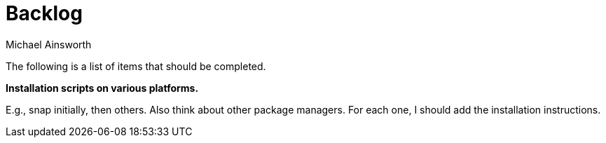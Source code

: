 = Backlog
Michael Ainsworth

The following is a list of items that should be completed.

*Installation scripts on various platforms.*

E.g., snap initially, then others. Also think about other package managers.
For each one, I should add the installation instructions.

